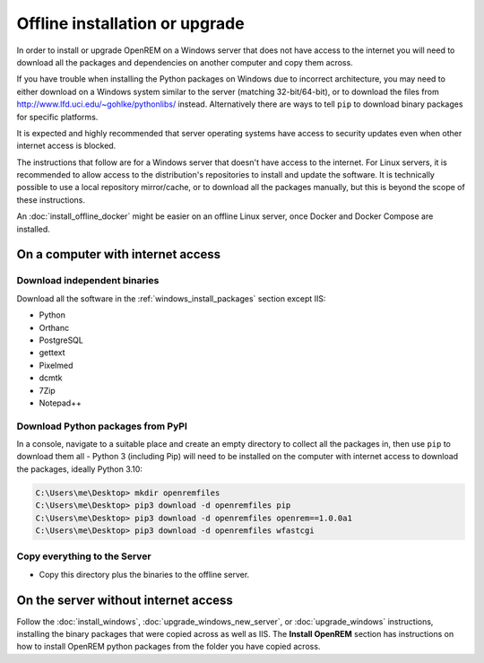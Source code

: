 *******************************
Offline installation or upgrade
*******************************

In order to install or upgrade OpenREM on a Windows server that does not have access to the internet you will need to
download all the packages and dependencies on another computer and copy them across.

If you have trouble when installing the Python packages on Windows due to incorrect architecture, you may need to either
download on a Windows system similar to the server (matching 32-bit/64-bit), or to download the files from
http://www.lfd.uci.edu/~gohlke/pythonlibs/ instead. Alternatively there are ways to tell ``pip`` to download binary
packages for specific platforms.

It is expected and highly recommended that server operating systems have access to security updates even
when other internet access is blocked.

The instructions that follow are for a Windows server that doesn't have access to the internet. For Linux servers, it
is recommended to allow access to the distribution's repositories to install and update the software. It is technically
possible to use a local repository mirror/cache, or to download all the packages manually, but this is beyond the
scope of these instructions.

An :doc:`install_offline_docker` might be easier on an offline Linux server, once Docker and Docker Compose are
installed.

On a computer with internet access
==================================

Download independent binaries
-----------------------------

Download all the software in the :ref:`windows_install_packages` section except IIS:

* Python
* Orthanc
* PostgreSQL
* gettext
* Pixelmed
* dcmtk
* 7Zip
* Notepad++

Download Python packages from PyPI
----------------------------------

In a console, navigate to a suitable place and create an empty directory to collect all the packages in, then use
``pip`` to download them all - Python 3 (including Pip) will need to be installed on the computer with internet access
to download the packages, ideally Python 3.10:

.. code-block:: console

    C:\Users\me\Desktop> mkdir openremfiles
    C:\Users\me\Desktop> pip3 download -d openremfiles pip
    C:\Users\me\Desktop> pip3 download -d openremfiles openrem==1.0.0a1
    C:\Users\me\Desktop> pip3 download -d openremfiles wfastcgi

Copy everything to the Server
-----------------------------

* Copy this directory plus the binaries to the offline server.

On the server without internet access
=====================================

Follow the :doc:`install_windows`, :doc:`upgrade_windows_new_server`, or :doc:`upgrade_windows` instructions, installing
the binary packages that were copied across as well as IIS. The **Install OpenREM** section has instructions on how to
install OpenREM python packages from the folder you have copied across.
